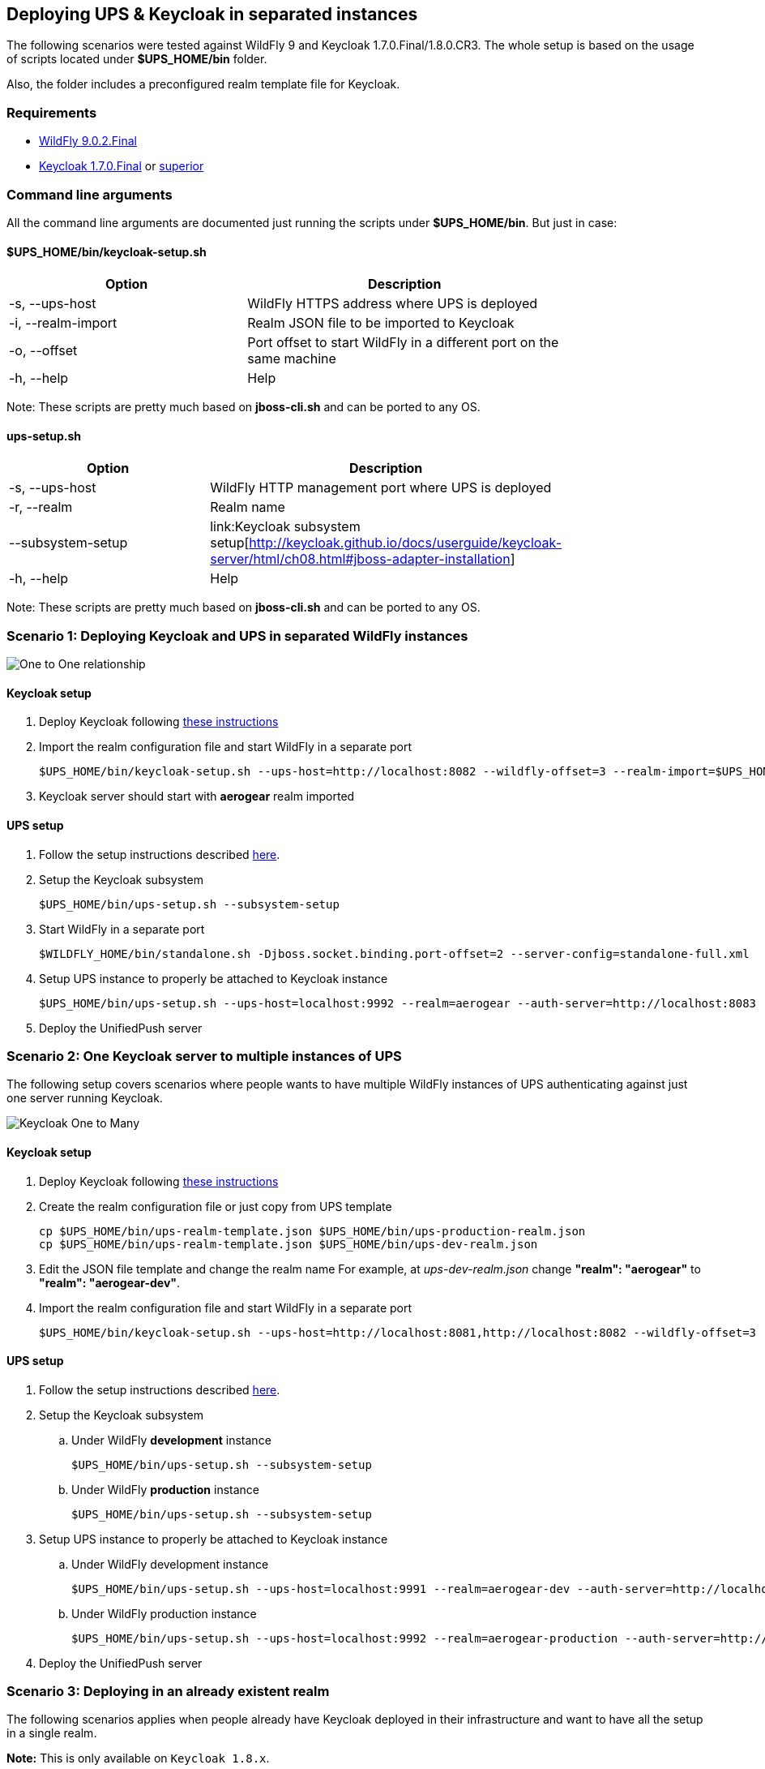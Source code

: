 // ---
// layout: basic
// title: UnifiedPush Server - Deploying UPS & Keycloak in separated instances
// ---

[[keycloak-decoupling]]
== Deploying UPS & Keycloak in separated instances

The following scenarios were tested against WildFly 9 and Keycloak 1.7.0.Final/1.8.0.CR3. The whole setup is based on the usage of scripts located under *$UPS_HOME/bin* folder.

Also, the folder includes a preconfigured realm template file for Keycloak.

=== Requirements

* link:http://download.jboss.org/wildfly/9.0.2.Final/wildfly-9.0.2.Final.tar.gz[ WildFly 9.0.2.Final]
* link:http://keycloak.jboss.org/downloads-archive[Keycloak 1.7.0.Final] or link:http://keycloak.jboss.org/downloads[superior]

=== Command line arguments

All the command line arguments are documented just running the scripts under *$UPS_HOME/bin*. But just in case:

==== $UPS_HOME/bin/keycloak-setup.sh

[width="80%",cols="3,^4",options="header"]
|=========================================================
|Option |Description

|-s, --ups-host|WildFly HTTPS address where UPS is deployed
|-i, --realm-import|Realm JSON file to be imported to Keycloak
|-o, --offset|Port offset to start WildFly in a different port on the same machine
|-h, --help|Help
|=========================================================

Note: These scripts are pretty much based on *jboss-cli.sh* and can be ported  to any OS.

==== ups-setup.sh

[width="80%",cols="3,^4",options="header"]
|=========================================================
|Option |Description

|-s, --ups-host|WildFly HTTP management port where UPS is deployed
|-r, --realm|Realm name
|    --subsystem-setup|link:Keycloak subsystem setup[http://keycloak.github.io/docs/userguide/keycloak-server/html/ch08.html#jboss-adapter-installation]
|-h, --help|Help
|=========================================================


Note: These scripts are pretty much based on *jboss-cli.sh* and can be ported  to any OS.

=== Scenario 1: Deploying Keycloak and UPS in separated WildFly instances

image:img/keycloak-one-to-one.png[One to One relationship]

==== Keycloak setup

1. Deploy Keycloak following link:http://keycloak.github.io/docs/userguide/keycloak-server/html/server-installation.html[these instructions]

2. Import the realm configuration file and start WildFly in a separate port

  $UPS_HOME/bin/keycloak-setup.sh --ups-host=http://localhost:8082 --wildfly-offset=3 --realm-import=$UPS_HOME/bin/ups-realm-template.json

3. Keycloak server should start with *aerogear* realm imported

==== UPS setup

1. Follow the setup instructions described link:https://aerogear.org/docs/unifiedpush/ups_userguide/index/#server-installation[here].

2. Setup the Keycloak subsystem

  $UPS_HOME/bin/ups-setup.sh --subsystem-setup

3. Start WildFly in a separate port

  $WILDFLY_HOME/bin/standalone.sh -Djboss.socket.binding.port-offset=2 --server-config=standalone-full.xml

4. Setup UPS instance to properly be attached to Keycloak instance

  $UPS_HOME/bin/ups-setup.sh --ups-host=localhost:9992 --realm=aerogear --auth-server=http://localhost:8083

5. Deploy the UnifiedPush server


=== Scenario 2: One Keycloak server to multiple instances of UPS

The following setup covers scenarios where people wants to have multiple WildFly instances of UPS authenticating against just one server running Keycloak.

image:img/keycloak-one-to-many.png[Keycloak One to Many]

==== Keycloak setup

1. Deploy Keycloak following link:http://keycloak.github.io/docs/userguide/keycloak-server/html/server-installation.html[these instructions]

2. Create the realm configuration file or just copy from UPS template

  cp $UPS_HOME/bin/ups-realm-template.json $UPS_HOME/bin/ups-production-realm.json
  cp $UPS_HOME/bin/ups-realm-template.json $UPS_HOME/bin/ups-dev-realm.json

3. Edit the JSON file template and change the realm name
For example, at _ups-dev-realm.json_ change *"realm": "aerogear"* to *"realm": "aerogear-dev"*.

4. Import the realm configuration file and start WildFly in a separate port

  $UPS_HOME/bin/keycloak-setup.sh --ups-host=http://localhost:8081,http://localhost:8082 --wildfly-offset=3 --realm-import=$UPS_HOME/bin/ups-dev-realm.json,$UPS_HOME/bin/ups-production-realm.json

==== UPS setup

. Follow the setup instructions described link:https://aerogear.org/docs/unifiedpush/ups_userguide/index/#server-installation[here].

. Setup the Keycloak subsystem

.. Under WildFly *development* instance

    $UPS_HOME/bin/ups-setup.sh --subsystem-setup

.. Under WildFly *production* instance

    $UPS_HOME/bin/ups-setup.sh --subsystem-setup

. Setup UPS instance to properly be attached to Keycloak instance


.. Under WildFly development instance

    $UPS_HOME/bin/ups-setup.sh --ups-host=localhost:9991 --realm=aerogear-dev --auth-server=http://localhost:8083

.. Under WildFly production instance

  $UPS_HOME/bin/ups-setup.sh --ups-host=localhost:9992 --realm=aerogear-production --auth-server=http://localhost:8083

. Deploy the UnifiedPush server


=== Scenario 3: Deploying in an already existent realm

The following scenarios applies when people already have Keycloak deployed in their infrastructure and want to have all the setup in a single realm.

*Note:* This is only available on `Keycloak 1.8.x`.

image:img/keycloak-legacy-infrastructure.png[Keycloak with already existent Realm]

==== Keycloak setup

1. Deploy Keycloak following link:http://keycloak.github.io/docs/userguide/keycloak-server/html/server-installation.html[these instructions]

2. Visit http://yourhost/auth/

3. Setup username and password

4. Open the Realm template located at $UPS_HOME/bin and replace `dummyhost`, by your host.

5. Import clients with Partial import

image:img/keycloak-partial-import.png[Partial import]

==== UPS setup

1. Follow the setup instructions described link:https://aerogear.org/docs/unifiedpush/ups_userguide/index/#server-installation[here].

2. Setup the Keycloak subsystem

  $UPS_HOME/bin/ups-setup.sh --subsystem-setup

3. Start WildFly in a separate port

  $WILDFLY_HOME/bin/standalone.sh -Djboss.socket.binding.port-offset=2 --server-config=standalone-full.xml

4. Setup UPS instance to properly be attached to Keycloak instance

  $UPS_HOME/bin/ups-setup.sh --ups-host=localhost:9992 --realm=master --auth-server=http://localhost:8083

5. Deploy the UnifiedPush server
